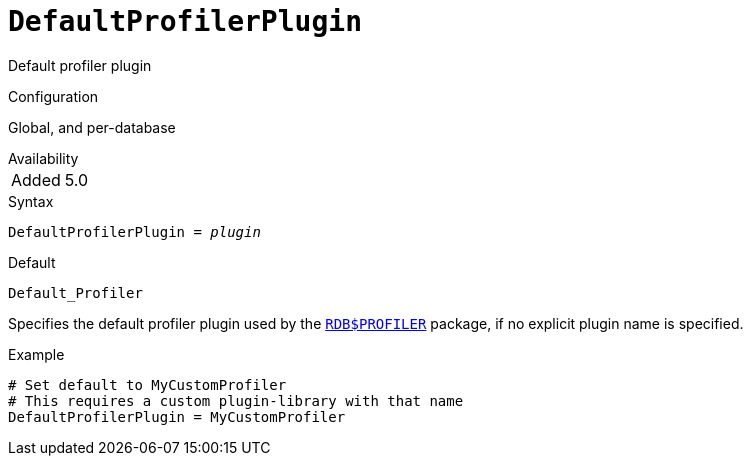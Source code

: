 [#fbconf-default-profiler-plugin]
= `DefaultProfilerPlugin`

Default profiler plugin

.Configuration
Global, and per-database

.Availability
[horizontal.compact]
Added:: 5.0

.Syntax
[listing,subs=+quotes]
----
DefaultProfilerPlugin = _plugin_
----

.Default
`Default_Profiler`

Specifies the default profiler plugin used by the https://www.firebirdsql.org/file/documentation/chunk/en/refdocs/fblangref50/fblangref50-sys-pckg-profiler.html#fblangref50-sys-pckg-profiler[`RDB$PROFILER`] package, if no explicit plugin name is specified.

.Example
[listing]
----
# Set default to MyCustomProfiler
# This requires a custom plugin-library with that name
DefaultProfilerPlugin = MyCustomProfiler
----